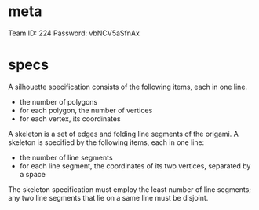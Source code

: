 * meta
Team ID: 224
Password: vbNCV5aSfnAx 


* specs
A silhouette specification consists of the following items, each in one line.
- the number of polygons
- for each polygon, the number of vertices
- for each vertex, its coordinates

A skeleton is a set of edges and folding line segments of the origami. A skeleton is specified by the following items, each in one line:
- the number of line segments
- for each line segment, the coordinates of its two vertices, separated by a space
The skeleton specification must employ the least number of line segments; any two line segments that lie on a same line must be disjoint.
